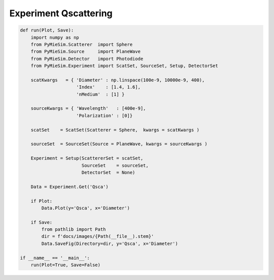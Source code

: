 
.. DO NOT EDIT.
.. THIS FILE WAS AUTOMATICALLY GENERATED BY SPHINX-GALLERY.
.. TO MAKE CHANGES, EDIT THE SOURCE PYTHON FILE:
.. "auto_examples/Experiment:Qscattering.py"
.. LINE NUMBERS ARE GIVEN BELOW.

.. only:: html

    .. note::
        :class: sphx-glr-download-link-note

        Click :ref:`here <sphx_glr_download_auto_examples_Experiment:Qscattering.py>`
        to download the full example code

.. rst-class:: sphx-glr-example-title

.. _sphx_glr_auto_examples_Experiment:Qscattering.py:


Experiment Qscattering
======================

.. GENERATED FROM PYTHON SOURCE LINES 5-40

.. code-block:: default


    def run(Plot, Save):
        import numpy as np
        from PyMieSim.Scatterer  import Sphere
        from PyMieSim.Source     import PlaneWave
        from PyMieSim.Detector   import Photodiode
        from PyMieSim.Experiment import ScatSet, SourceSet, Setup, DetectorSet

        scatKwargs   = { 'Diameter' : np.linspace(100e-9, 10000e-9, 400),
                         'Index'    : [1.4, 1.6],
                         'nMedium'  : [1] }

        sourceKwargs = { 'Wavelength'   : [400e-9],
                         'Polarization' : [0]}

        scatSet    = ScatSet(Scatterer = Sphere,  kwargs = scatKwargs )

        sourceSet  = SourceSet(Source = PlaneWave, kwargs = sourceKwargs )

        Experiment = Setup(ScattererSet = scatSet,
                           SourceSet    = sourceSet,
                           DetectorSet  = None)

        Data = Experiment.Get('Qsca')

        if Plot:
            Data.Plot(y='Qsca', x='Diameter')

        if Save:
            from pathlib import Path
            dir = f'docs/images/{Path(__file__).stem}'
            Data.SaveFig(Directory=dir, y='Qsca', x='Diameter')

    if __name__ == '__main__':
        run(Plot=True, Save=False)


.. rst-class:: sphx-glr-timing

   **Total running time of the script:** ( 0 minutes  0.000 seconds)


.. _sphx_glr_download_auto_examples_Experiment:Qscattering.py:


.. only :: html

 .. container:: sphx-glr-footer
    :class: sphx-glr-footer-example



  .. container:: sphx-glr-download sphx-glr-download-python

     :download:`Download Python source code: Experiment:Qscattering.py <Experiment:Qscattering.py>`



  .. container:: sphx-glr-download sphx-glr-download-jupyter

     :download:`Download Jupyter notebook: Experiment:Qscattering.ipynb <Experiment:Qscattering.ipynb>`


.. only:: html

 .. rst-class:: sphx-glr-signature

    `Gallery generated by Sphinx-Gallery <https://sphinx-gallery.github.io>`_
